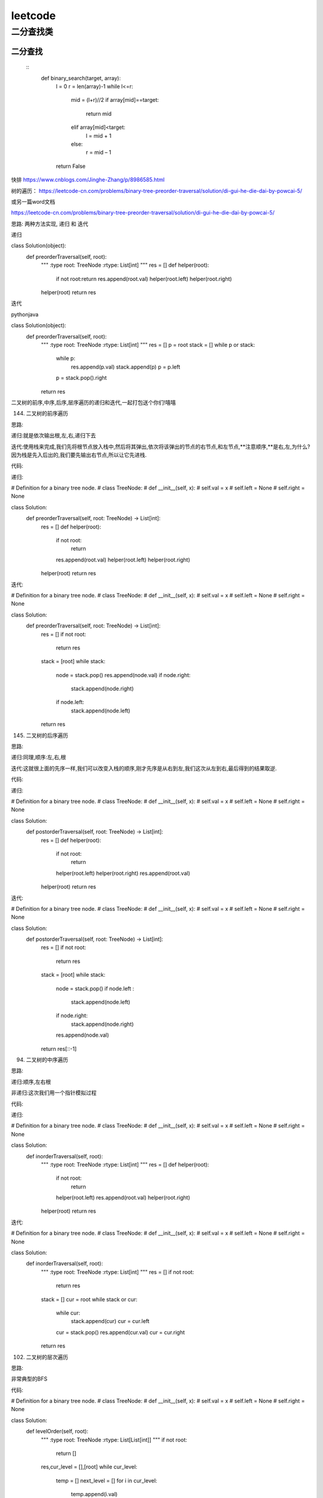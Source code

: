 .. knowledge_record documentation master file, created by
   sphinx-quickstart on Tue July 4 21:15:34 2020.
   You can adapt this file completely to your liking, but it should at least
   contain the root `toctree` directive.

******************
leetcode
******************

二分查找类
==================



二分查找
--------------
 ::
	def binary_search(target, array):
		l = 0
		r = len(array)-1
		while l<=r:
			mid = (l+r)//2
			if array[mid]==target:
				return mid
			elif array[mid]<target:
				l = mid + 1
			else:
				r = mid – 1
		return False


快排
https://www.cnblogs.com/Jinghe-Zhang/p/8986585.html

树的遍历：
https://leetcode-cn.com/problems/binary-tree-preorder-traversal/solution/di-gui-he-die-dai-by-powcai-5/

或另一篇word文档

https://leetcode-cn.com/problems/binary-tree-preorder-traversal/solution/di-gui-he-die-dai-by-powcai-5/

思路:
两种方法实现, 递归 和 迭代

递归

class Solution(object):
    def preorderTraversal(self, root):
        """
        :type root: TreeNode
        :rtype: List[int]
        """
        res = []
        def helper(root):
            if not root:return 
            res.append(root.val)
            helper(root.left)
            helper(root.right)
        helper(root)
        return res
迭代

pythonjava

class Solution(object):
    def preorderTraversal(self, root):
        """
        :type root: TreeNode
        :rtype: List[int]
        """
        res = []
        p = root
        stack = []
        while p or stack:
            while p:
                res.append(p.val)
                stack.append(p)
                p = p.left
            p = stack.pop().right
        return res
二叉树的前序,中序,后序,层序遍历的递归和迭代,一起打包送个你们!嘻嘻

144. 二叉树的前序遍历

思路:

递归:就是依次输出根,左,右,递归下去

迭代:使用栈来完成,我们先将根节点放入栈中,然后将其弹出,依次将该弹出的节点的右节点,和左节点,**注意顺序,**是右,左,为什么?因为栈是先入后出的,我们要先输出右节点,所以让它先进栈.

代码:

递归:


# Definition for a binary tree node.
# class TreeNode:
#     def __init__(self, x):
#         self.val = x
#         self.left = None
#         self.right = None

class Solution:
    def preorderTraversal(self, root: TreeNode) -> List[int]:
        res = []
        def helper(root):
            if not root:
                return 
            res.append(root.val)
            helper(root.left)
            helper(root.right)
        helper(root)
        return res
迭代:


# Definition for a binary tree node.
# class TreeNode:
#     def __init__(self, x):
#         self.val = x
#         self.left = None
#         self.right = None

class Solution:
    def preorderTraversal(self, root: TreeNode) -> List[int]:
        res = []
        if not root:
            return res
        stack = [root]
        while stack:
            node = stack.pop()
            res.append(node.val)
            if node.right:
                stack.append(node.right)
            if node.left:
                stack.append(node.left)
        return res
145. 二叉树的后序遍历

思路:

递归:同理,顺序:左,右,根

迭代:这就很上面的先序一样,我们可以改变入栈的顺序,刚才先序是从右到左,我们这次从左到右,最后得到的结果取逆.

代码:

递归:


# Definition for a binary tree node.
# class TreeNode:
#     def __init__(self, x):
#         self.val = x
#         self.left = None
#         self.right = None

class Solution:
    def postorderTraversal(self, root: TreeNode) -> List[int]:
        res = []
        def helper(root):
            if not root:
                return 
            helper(root.left)
            helper(root.right)
            res.append(root.val)
        helper(root)
        return res
迭代:


# Definition for a binary tree node.
# class TreeNode:
#     def __init__(self, x):
#         self.val = x
#         self.left = None
#         self.right = None

class Solution:
    def postorderTraversal(self, root: TreeNode) -> List[int]:
        res = []
        if not root:
            return res
        stack = [root]
        while stack:
            node = stack.pop()
            if node.left :
                stack.append(node.left)
            if node.right:
                stack.append(node.right)
            res.append(node.val)
        return res[::-1]
94. 二叉树的中序遍历

思路:

递归:顺序,左右根

非递归:这次我们用一个指针模拟过程

代码:

递归:


# Definition for a binary tree node.
# class TreeNode:
#     def __init__(self, x):
#         self.val = x
#         self.left = None
#         self.right = None

class Solution:
    def inorderTraversal(self, root):
        """
        :type root: TreeNode
        :rtype: List[int]
        """
        res = []
        def helper(root):
            if not root:
                return 
            helper(root.left)
            res.append(root.val)
            helper(root.right)
        helper(root)
        return res
迭代:


# Definition for a binary tree node.
# class TreeNode:
#     def __init__(self, x):
#         self.val = x
#         self.left = None
#         self.right = None

class Solution:
    def inorderTraversal(self, root):
        """
        :type root: TreeNode
        :rtype: List[int]
        """
        res = []
        if not root:
            return res
        stack = []
        cur = root
        while stack or cur:
            while cur:
                stack.append(cur)
                cur = cur.left
            cur = stack.pop()
            res.append(cur.val)
            cur = cur.right
        return res
102. 二叉树的层次遍历

思路:

非常典型的BFS

代码:


# Definition for a binary tree node.
# class TreeNode:
#     def __init__(self, x):
#         self.val = x
#         self.left = None
#         self.right = None

class Solution:
    def levelOrder(self, root):
        """
        :type root: TreeNode
        :rtype: List[List[int]]
        """
        if not root:
            return []

        res,cur_level = [],[root]
        while cur_level:
            temp = []
            next_level = []
            for i in cur_level:
                temp.append(i.val)

                if i.left:
                    next_level.append(i.left)
                if i.right:
                    next_level.append(i.right)
            res.append(temp)
            cur_level = next_level
        return res






